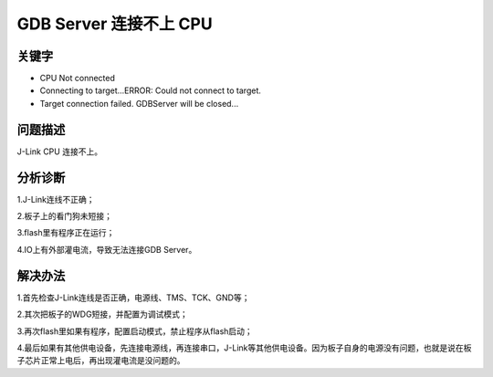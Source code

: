 GDB Server 连接不上 CPU
======================================


关键字
-------

- CPU Not connected
- Connecting to target...ERROR: Could not connect to target.
- Target connection failed. GDBServer will be closed...



问题描述
---------

J-Link CPU 连接不上。

.. figure:: ../images/Q8-1.png
   :align: center


分析诊断
---------
1.J-Link连线不正确；

2.板子上的看门狗未短接；

3.flash里有程序正在运行；

4.IO上有外部灌电流，导致无法连接GDB Server。

解决办法
---------

1.首先检查J-Link连线是否正确，电源线、TMS、TCK、GND等；

2.其次把板子的WDG短接，并配置为调试模式；

3.再次flash里如果有程序，配置启动模式，禁止程序从flash启动；

4.最后如果有其他供电设备，先连接电源线，再连接串口，J-Link等其他供电设备。因为板子自身的电源没有问题，也就是说在板子芯片正常上电后，再出现灌电流是没问题的。


